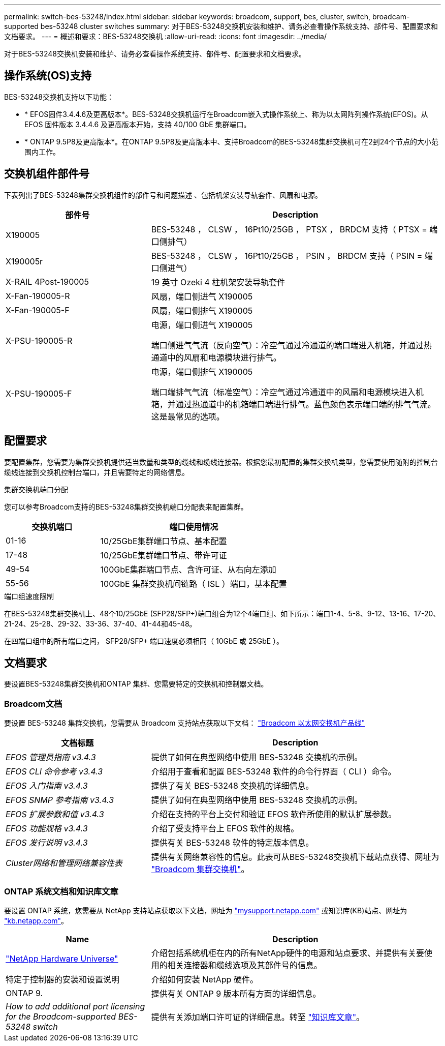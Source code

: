 ---
permalink: switch-bes-53248/index.html 
sidebar: sidebar 
keywords: broadcom, support, bes, cluster, switch, broadcam-supported bes-53248 cluster switches 
summary: 对于BES-53248交换机安装和维护、请务必查看操作系统支持、部件号、配置要求和文档要求。 
---
= 概述和要求：BES-53248交换机
:allow-uri-read: 
:icons: font
:imagesdir: ../media/


[role="lead"]
对于BES-53248交换机安装和维护、请务必查看操作系统支持、部件号、配置要求和文档要求。



== 操作系统(OS)支持

BES-53248交换机支持以下功能：

* * EFOS固件3.4.4.6及更高版本*。BES-53248交换机运行在Broadcom嵌入式操作系统上、称为以太网阵列操作系统(EFOS)。从 EFOS 固件版本 3.4.4.6 及更高版本开始，支持 40/100 GbE 集群端口。
* * ONTAP 9.5P8及更高版本*。在ONTAP 9.5P8及更高版本中、支持Broadcom的BES-53248集群交换机可在2到24个节点的大小范围内工作。




== 交换机组件部件号

下表列出了BES-53248集群交换机组件的部件号和问题描述 、包括机架安装导轨套件、风扇和电源。

[cols="1,2"]
|===
| 部件号 | Description 


 a| 
X190005
 a| 
BES-53248 ， CLSW ， 16Pt10/25GB ， PTSX ， BRDCM 支持（ PTSX = 端口侧排气）



 a| 
X190005r
 a| 
BES-53248 ， CLSW ， 16Pt10/25GB ， PSIN ， BRDCM 支持（ PSIN = 端口侧进气）



 a| 
X-RAIL 4Post-190005
 a| 
19 英寸 Ozeki 4 柱机架安装导轨套件



 a| 
X-Fan-190005-R
 a| 
风扇，端口侧进气 X190005



 a| 
X-Fan-190005-F
 a| 
风扇，端口侧排气 X190005



 a| 
X-PSU-190005-R
 a| 
电源，端口侧进气 X190005

端口侧进气气流（反向空气）：冷空气通过冷通道的端口端进入机箱，并通过热通道中的风扇和电源模块进行排气。



 a| 
X-PSU-190005-F
 a| 
电源，端口侧排气 X190005

端口端排气气流（标准空气）：冷空气通过冷通道中的风扇和电源模块进入机箱，并通过热通道中的机箱端口端进行排气。蓝色颜色表示端口端的排气气流。这是最常见的选项。

|===


== 配置要求

要配置集群，您需要为集群交换机提供适当数量和类型的缆线和缆线连接器。根据您最初配置的集群交换机类型，您需要使用随附的控制台缆线连接到交换机控制台端口，并且需要特定的网络信息。

.集群交换机端口分配
您可以参考Broadcom支持的BES-53248集群交换机端口分配表来配置集群。

[cols="1,2"]
|===
| 交换机端口 | 端口使用情况 


 a| 
01-16
 a| 
10/25GbE集群端口节点、基本配置



 a| 
17-48
 a| 
10/25GbE集群端口节点、带许可证



 a| 
49-54
 a| 
100GbE集群端口节点、含许可证、从右向左添加



 a| 
55-56
 a| 
100GbE 集群交换机间链路（ ISL ）端口，基本配置

|===
.端口组速度限制
在BES-53248集群交换机上、48个10/25GbE (SFP28/SFP+)端口组合为12个4端口组、如下所示：端口1-4、5-8、9-12、13-16、17-20、21-24、25-28、29-32、33-36、37-40、41-44和45-48。

在四端口组中的所有端口之间， SFP28/SFP+ 端口速度必须相同（ 10GbE 或 25GbE ）。



== 文档要求

要设置BES-53248集群交换机和ONTAP 集群、您需要特定的交换机和控制器文档。



=== Broadcom文档

要设置 BES-53248 集群交换机，您需要从 Broadcom 支持站点获取以下文档： https://www.broadcom.com/support/bes-switch["Broadcom 以太网交换机产品线"^]

[cols="1,2"]
|===
| 文档标题 | Description 


 a| 
_EFOS 管理员指南 v3.4.3_
 a| 
提供了如何在典型网络中使用 BES-53248 交换机的示例。



 a| 
_EFOS CLI 命令参考 v3.4.3_
 a| 
介绍用于查看和配置 BES-53248 软件的命令行界面（ CLI ）命令。



 a| 
_EFOS 入门指南 v3.4.3_
 a| 
提供了有关 BES-53248 交换机的详细信息。



 a| 
_EFOS SNMP 参考指南 v3.4.3_
 a| 
提供了如何在典型网络中使用 BES-53248 交换机的示例。



 a| 
_EFOS 扩展参数和值 v3.4.3_
 a| 
介绍在支持的平台上交付和验证 EFOS 软件所使用的默认扩展参数。



 a| 
_EFOS 功能规格 v3.4.3_
 a| 
介绍了受支持平台上 EFOS 软件的规格。



 a| 
_EFOS 发行说明 v3.4.3_
 a| 
提供有关 BES-53248 软件的特定版本信息。



 a| 
_Cluster网络和管理网络兼容性表_
 a| 
提供有关网络兼容性的信息。此表可从BES-53248交换机下载站点获得、网址为 https://mysupport.netapp.com/site/products/all/details/broadcom-cluster-switches/downloads-tab["Broadcom 集群交换机"^]。

|===


=== ONTAP 系统文档和知识库文章

要设置 ONTAP 系统，您需要从 NetApp 支持站点获取以下文档，网址为 http://mysupport.netapp.com/["mysupport.netapp.com"^] 或知识库(KB)站点、网址为 https://kb.netapp.com/["kb.netapp.com"^]。

[cols="1,2"]
|===
| Name | Description 


 a| 
https://hwu.netapp.com/Home/Index["NetApp Hardware Universe"^]
 a| 
介绍包括系统机柜在内的所有NetApp硬件的电源和站点要求、并提供有关要使用的相关连接器和缆线选项及其部件号的信息。



 a| 
特定于控制器的安装和设置说明
 a| 
介绍如何安装 NetApp 硬件。



 a| 
ONTAP 9.
 a| 
提供有关 ONTAP 9 版本所有方面的详细信息。



 a| 
_How to add additional port licensing for the Broadcom-supported BES-53248 switch_
 a| 
提供有关添加端口许可证的详细信息。转至 https://kb.netapp.com/Advice_and_Troubleshooting/Data_Protection_and_Security/MetroCluster/How_to_add_Additional_Port_Licensing_for_the_Broadcom-Supported_BES-53248_Switch["知识库文章"^]。

|===